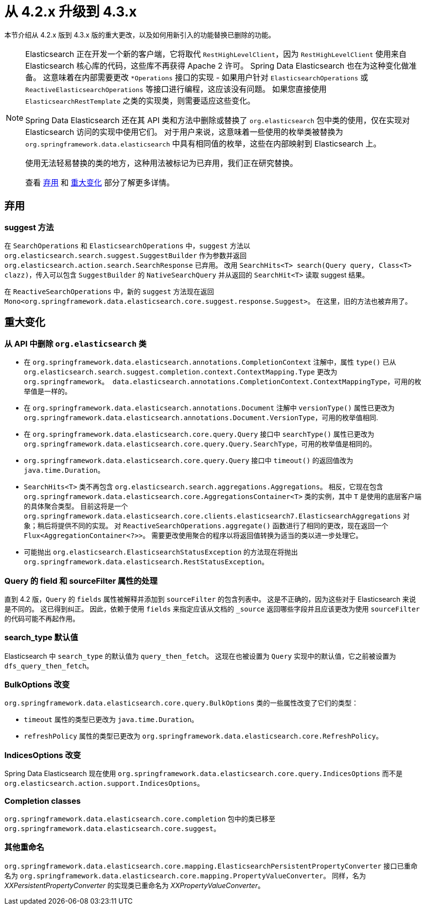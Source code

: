 [[elasticsearch-migration-guide-4.2-4.3]]
= 从 4.2.x 升级到 4.3.x

本节介绍从 4.2.x 版到 4.3.x 版的重大更改，以及如何用新引入的功能替换已删除的功能。

[NOTE]
====
Elasticsearch 正在开发一个新的客户端，它将取代 `RestHighLevelClient`，因为  `RestHighLevelClient` 使用来自 Elasticsearch 核心库的代码，这些库不再获得 Apache 2 许可。
Spring Data Elasticsearch 也在为这种变化做准备。
这意味着在内部需要更改 `*Operations` 接口的实现 - 如果用户针对 `ElasticsearchOperations` 或 `ReactiveElasticsearchOperations` 等接口进行编程，这应该没有问题。
如果您直接使用 `ElasticsearchRestTemplate` 之类的实现类，则需要适应这些变化。

Spring Data Elasticsearch 还在其 API 类和方法中删除或替换了  `org.elasticsearch` 包中类的使用，仅在实现对 Elasticsearch 访问的实现中使用它们。
对于用户来说，这意味着一些使用的枚举类被替换为 `org.springframework.data.elasticsearch`  中具有相同值的枚举，这些在内部映射到 Elasticsearch 上。

使用无法轻易替换的类的地方，这种用法被标记为已弃用，我们正在研究替换。

查看 <<elasticsearch-migration-guide-4.2-4.3.deprecations>> 和 <<elasticsearch-migration-guide-4.2-4.3.breaking-changes>> 部分了解更多详情。
====

[[elasticsearch-migration-guide-4.2-4.3.deprecations]]
== 弃用

=== suggest 方法

在 `SearchOperations` 和 `ElasticsearchOperations` 中，`suggest` 方法以 `org.elasticsearch.search.suggest.SuggestBuilder` 作为参数并返回 `org.elasticsearch.action.search.SearchResponse` 已弃用。
改用 `SearchHits<T> search(Query query, Class<T> clazz)`，传入可以包含 `SuggestBuilder` 的 `NativeSearchQuery` 并从返回的 `SearchHit<T>` 读取 suggest 结果。

在 `ReactiveSearchOperations` 中，新的 `suggest` 方法现在返回 `Mono<org.springframework.data.elasticsearch.core.suggest.response.Suggest>`。
在这里，旧的方法也被弃用了。

[[elasticsearch-migration-guide-4.2-4.3.breaking-changes]]
== 重大变化

=== 从 API 中删除 `org.elasticsearch` 类

* 在 `org.springframework.data.elasticsearch.annotations.CompletionContext` 注解中，属性 `type()` 已从 `org.elasticsearch.search.suggest.completion.context.ContextMapping.Type` 更改为 `org.springframework。 data.elasticsearch.annotations.CompletionContext.ContextMappingType`，可用的枚举值是一样的。
* 在 `org.springframework.data.elasticsearch.annotations.Document` 注解中 `versionType()` 属性已更改为 `org.springframework.data.elasticsearch.annotations.Document.VersionType`，可用的枚举值相同.
* 在 `org.springframework.data.elasticsearch.core.query.Query` 接口中 `searchType()` 属性已更改为 `org.springframework.data.elasticsearch.core.query.Query.SearchType`，可用的枚举值是相同的。
* `org.springframework.data.elasticsearch.core.query.Query` 接口中 `timeout()` 的返回值改为 `java.time.Duration`。
* `SearchHits<T>` 类不再包含 `org.elasticsearch.search.aggregations.Aggregations`。
相反，它现在包含 `org.springframework.data.elasticsearch.core.AggregationsContainer<T>` 类的实例，其中 `T` 是使用的底层客户端的具体聚合类型。
目前这将是一个 `org.springframework.data.elasticsearch.core.clients.elasticsearch7.ElasticsearchAggregations` 对象；稍后将提供不同的实现。 对 `ReactiveSearchOperations.aggregate()` 函数进行了相同的更改，现在返回一个 `Flux<AggregationContainer<?>>`。
需要更改使用聚合的程序以将返回值转换为适当的类以进一步处理它。
* 可能抛出 `org.elasticsearch.ElasticsearchStatusException` 的方法现在将抛出 `org.springframework.data.elasticsearch.RestStatusException`。

=== Query 的 field 和 sourceFilter 属性的处理

直到 4.2 版，`Query` 的 `fields` 属性被解释并添加到 `sourceFilter` 的包含列表中。
这是不正确的，因为这些对于 Elasticsearch 来说是不同的。 这已得到纠正。
因此，依赖于使用 `fields` 来指定应该从文档的 `_source` 返回哪些字段并且应该更改为使用 `sourceFilter` 的代码可能不再起作用。

=== search_type 默认值

Elasticsearch 中 `search_type` 的默认值为 `query_then_fetch`。
这现在也被设置为 `Query` 实现中的默认值，它之前被设置为 `dfs_query_then_fetch`。

=== BulkOptions 改变

`org.springframework.data.elasticsearch.core.query.BulkOptions` 类的一些属性改变了它们的类型：

* `timeout` 属性的类型已更改为 `java.time.Duration`。
* `refreshPolicy` 属性的类型已更改为 `org.springframework.data.elasticsearch.core.RefreshPolicy`。

=== IndicesOptions 改变

Spring Data Elasticsearch 现在使用 `org.springframework.data.elasticsearch.core.query.IndicesOptions` 而不是 `org.elasticsearch.action.support.IndicesOptions`。

=== Completion classes

`org.springframework.data.elasticsearch.core.completion` 包中的类已移至 `org.springframework.data.elasticsearch.core.suggest`。

=== 其他重命名

`org.springframework.data.elasticsearch.core.mapping.ElasticsearchPersistentPropertyConverter` 接口已重命名为 `org.springframework.data.elasticsearch.core.mapping.PropertyValueConverter`。
同样，名为 _XXPersistentPropertyConverter_ 的实现类已重命名为 _XXPropertyValueConverter_。
